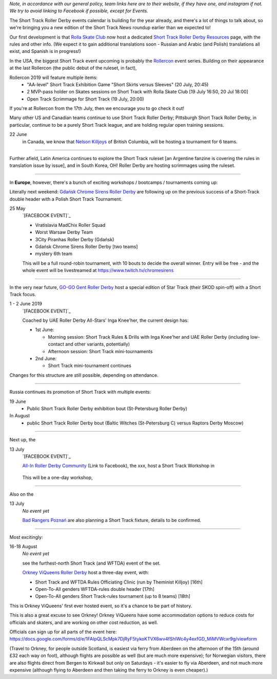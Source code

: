 .. title: Upcoming European Short Track Events (June-August 2019)
.. slug: upcoming-short-track-2019
.. date: 2019-05-18 10:00:00 UTC+01:00
.. tags: short track roller derby, belgian roller derby, orkney viqueens, go-go gent, all-in roller derby community, uk roller derby, tournament, bootcamp, officiating, uae roller derby all-stars
.. category:
.. link:
.. description:
.. type: text
.. author: aoanla

*Note, in accordance with our general policy, team links here are to their website, if they have one, and instagram if not. We try to avoid linking to Facebook if possible, except for Events.*

The Short Track Roller Derby events calendar is building for the year already, and there's a lot of things to talk about, so we're bringing you a new edition of the Short Track News roundup earlier than we expected to!

Our first development is that `Rolla Skate Club`_ now host a dedicated `Short Track Roller Derby Resources`_ page, with the rules and other info.
(We expect it to gain additional translations soon - Russian and Arabic (and Polish) translations all exist, and Spanish is in progress!)

.. _Rolla Skate Club: https://rollaskateclub.com/

.. _Short Track Roller Derby Resources: https://rollaskateclub.com/short-track-roller-derby-resources/


In the USA, the biggest Short Track event upcoming is probably the `Rollercon`_ event series. Building on their appearance at the last Rollercon (the public debut of the ruleset, in fact),

.. _Rollercon: http://rollercon.com

Rollercon 2019 will feature multiple items:
  - "AA-level" Short Track Exhibition Game "Short Skirts versus Sleeves" (20 July, 20:45)
  - 2 MVP-pass holder on Skates sessions on Short Track with Rolla Skate Club [19 July 16:50, 20 Jul 18:00]
  - Open Track Scrimmage for Short Track (19 July, 20:00)

If you're at Rollercon from the 17th July, then we encourage you to go check it out!

Many other US and Canadian teams continue to use Short Track Roller Derby; Pittsburgh Short Track Roller Derby, in particular, continue to be a purely Short Track league, and are holding regular open training sessions.

22 June
  in Canada, we know that `Nelson Killjoys`_ of British Columbia, will be hosting a tournament for 6 teams.

.. _Nelson Killjoys: https://www.instagram.com/nelsonrollerderby/

+++++

.. image:: /images/2019/05/shorttrack-fanzine-latin-america.jpg
  :alt: The first edition of Iru Navarro's fanzine, including an introduction to Short Track rules.

  The first edition of Iru Navarro's fanzine, including an introduction to Short Track rules.

Further afield, Latin America continues to explore the Short Track ruleset [an Argentine fanzine is covering the rules in translation issue by issue], and in South Korea, OH! Roller Derby are hosting scrimmages using the ruleset.

+++++

In **Europe**, however, there's a bunch of exciting workshops / bootcamps / tournaments coming up:

Literally next weekend: `Gdańsk Chrome Sirens Roller Derby`_ are following up on the previous success of a Short-Track double header with a Polish Short Track Tournament.

.. _Gdańsk Chrome Sirens Roller Derby: https://www.instagram.com/chromesirensrollerderby/

25 May
  `[FACEBOOK EVENT]`_

  - Vratislavia MadChix Roller Squad
  - Worst Warsaw Derby Team
  - 3City Piranhas Roller Derby (Gdańsk)
  - Gdańsk Chrome Sirens Roller Derby [two teams]
  - mystery 6th team

  This will be a full round-robin tournament, with 10 bouts to decide the overall winner. Entry will be free - and the whole event will be livestreamed at https://www.twitch.tv/chromesirens

.. __: https://www.facebook.com/events/2269056513308318/

++++

In the very near future, `GO-GO Gent Roller Derby`_ host a special edition of Star Track (their SKOD spin-off) with a Short Track focus.

.. _GO-GO Gent Roller Derby: http://www.gogogent.be/nl/home-nl-2/

1 - 2 June 2019
  `[FACEBOOK EVENT]`_

  Coached by UAE Roller Derby All-Stars' Inga Knee'her, the current design has:

  - 1st June:

    - Morning session: Short Track Rules & Drills with Inga Knee'her and UAE Roller Derby (including low-contact and other variants, potentially)
    - Afternoon session: Short Track mini-tournaments

  - 2nd June:

    - Short Track mini-tournament continues

Changes for this structure are still possible, depending on attendance.

.. __: https://www.facebook.com/events/1002943783428385/

++++

Russia continues its promotion of Short Track with multiple events:

19 June
 - Public Short Track Roller Derby exhibition bout (St-Petersburg Roller Derby)

In August
 - public Short Track Roller Derby bout (Baltic Witches (St-Petersburg C) versus Raptors Derby Moscow)

++++

Next up, the

13 July
  `[FACEBOOK EVENT]`_

  `All-In Roller Derby Community`_ (Link to Facebook), the xxx, host a
  Short Track Workshop in

.. _All-In Roller Derby Community: https://www.facebook.com/allin.crd/

  This will be a one-day workshop,

.. __:

++++

Also on the

13 July
  *No event yet*

  `Bad Rangers Poznań`_ are also planning a Short Track fixture, details to be confirmed.

.. _Bad Rangers Poznań: https://www.instagram.com/badrangerspoznan/

++++

Most excitingly:

16-18 August
  *No event yet*

  see the furthest-north Short Track (and WFTDA) event of the set.

  `Orkney ViQueens Roller Derby`_ host a three-day event, with:

  - Short Track and WFTDA Rules Officiating Clinic (run by Theminist Killjoy) [16th]
  - Open-To-All genders WFTDA-rules double header [17th]
  - Open-To-All genders Short Track-rules tournament (up to 8 teams) [18th]

.. _Orkney ViQueens Roller Derby: https://www.instagram.com/orkney_viqueens_rollerderby/

This is Orkney ViQueens' first ever hosted event, so it's a chance to be part of history.

This is also a great excuse to see Orkney! Orkney ViQueens have some accommodation options to reduce costs for officials and skaters, and are working on other cost reduction, as well.

Officials can sign up for all parts of the event here: https://docs.google.com/forms/d/e/1FAIpQLScMpk7DjRyF5tykoKTVX6wv4fShIWc4y4exfGD_MiMVWcxr9g/viewform

(Travel to Orkney, for people outside Scotland, is easiest via ferry from Aberdeen on the afternoon of the 15th (around £32 each way on foot), although flights are possible as well (but are much more expensive); for Norwegian visitors, there are also flights direct from Bergen to Kirkwall but only on Saturdays - it's easier to fly via Aberdeen, and not much more expensive (although flying to Aberdeen and then taking the ferry to Orkney is even cheaper).)
